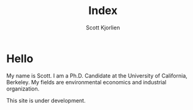 #+title: Index
#+author: Scott Kjorlien

#+ATTR_HTML: :class fancy-img
[[file:~/Projects/Code/Websites/scottkjorlien/static/images/headshot.jpg]]

* Hello
My name is Scott. I am a Ph.D. Candidate at the University of California, Berkeley. My fields are environmental economics and industrial organization. 


This site is under development.
